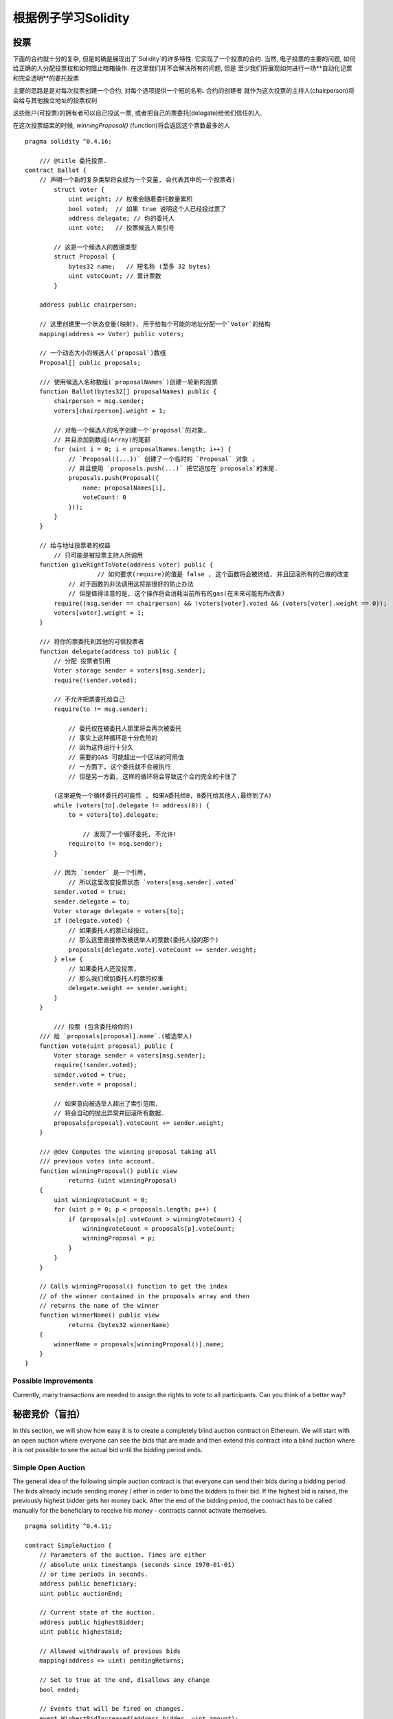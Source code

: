 ###################
根据例子学习Solidity
###################

.. index:: voting, ballot

.. _voting:

******
投票
******

下面的合约就十分的复杂, 但是的确是展现出了`Solidity`的许多特性. 它实现了一个投票的合约. 当然, 电子投票的主要的问题, 如何给正确的人分配投票权和如何阻止暗箱操作. 在这里我们并不会解决所有的问题, 但是 至少我们将展现如何进行一场**自动化记票和完全透明**的委托投票

主要的思路是是对每次投票创建一个合约, 对每个选项提供一个短的名称. 合约的创建者 就作为这次投票的主持人(chairperson)将会给与其他独立地址的投票权利

这些账户(可投票)的拥有者可以自己投这一票, 或者把自己的票委托(delegate)给他们信任的人.

在这次投票结束的时候, `winningProposal()` (function)将会返回这个票数最多的人


::

    pragma solidity ^0.4.16;

	/// @title 委托投票.
    contract Ballot {
        // 声明一个新的复杂类型将会成为一个变量, 会代表其中的一个投票者)
	    struct Voter {
	        uint weight; // 权重会随着委托数量累积
	        bool voted;  // 如果 true 说明这个人已经投过票了
	        address delegate; // 你的委托人
	        uint vote;   // 投票候选人索引号

	    // 这是一个候选人的数据类型
	    struct Proposal {
	        bytes32 name;   // 短名称 (至多 32 bytes)
	        uint voteCount; // 累计票数
	    }

        address public chairperson;

        // 这里创建里一个状态变量(映射), 用于给每个可能的地址分配一个`Voter`的结构
        mapping(address => Voter) public voters;

        // 一个动态大小的候选人(`proposal`)数组
        Proposal[] public proposals;

        /// 使用候选人名称数组(`proposalNames`)创建一轮新的投票 
        function Ballot(bytes32[] proposalNames) public {
            chairperson = msg.sender;
            voters[chairperson].weight = 1;

            // 对每一个候选人的名字创建一个`proposal`的对象, 
            // 并且添加到数组(Array)的尾部	     
            for (uint i = 0; i < proposalNames.length; i++) {
                // `Proposal({...})` 创建了一个临时的 `Proposal` 对象 ,
                // 并且使用 `proposals.push(...)` 把它追加在`proposals`的末尾.
                proposals.push(Proposal({
                    name: proposalNames[i],
                    voteCount: 0
                }));
            }
        }

        // 给与地址投票者的权益
	    // 只可能是被投票主持人所调用
        function giveRightToVote(address voter) public {
		 	// 如何要求(require)的值是 false , 这个函数将会被终结, 并且回滚所有的已做的改变
	    	// 对于函数的非法调用这将是很好的防止办法
	        // 但是值得注意的是, 这个操作将会消耗当前所有的gas(在未来可能有所改善)
            require((msg.sender == chairperson) && !voters[voter].voted && (voters[voter].weight == 0));
            voters[voter].weight = 1;
        }

        /// 将你的票委托到其他的可信投票者
        function delegate(address to) public {
            // 分配 投票者引用
            Voter storage sender = voters[msg.sender];
            require(!sender.voted);

            // 不允许把票委托给自己
            require(to != msg.sender);

	        // 委托权在被委托人那里将会再次被委托
	        // 事实上这种循环是十分危险的
	        // 因为这件运行十分久
	        // 需要的GAS 可能超出一个区块的可用值
	        // 一方面下, 这个委托就不会被执行
	        // 但是另一方面, 这样的循环将会导致这个合约完全的卡住了
            
            (这里避免一个循环委托的可能性 , 如果A委托给B, B委托给其他人,最终到了A)
            while (voters[to].delegate != address(0)) {
                to = voters[to].delegate;

	            // 发现了一个循环委托, 不允许!
                require(to != msg.sender);
            }

            // 因为 `sender` 是一个引用,
	        // 所以这里改变投票状态 `voters[msg.sender].voted`
            sender.voted = true;
            sender.delegate = to;
            Voter storage delegate = voters[to];
            if (delegate.voted) {
               	// 如果委托人的票已经投过, 
                // 那么这里直接修改被选举人的票数(委托人投的那个)
                proposals[delegate.vote].voteCount += sender.weight;
            } else {
                // 如果委托人还没投票, 
                // 那么我们增加委托人的票的权重
                delegate.weight += sender.weight;
            }
        }

	    /// 投票 (包含委托给你的) 
        /// 给 `proposals[proposal].name`.(被选举人)
        function vote(uint proposal) public {
            Voter storage sender = voters[msg.sender];
            require(!sender.voted);
            sender.voted = true;
            sender.vote = proposal;

            // 如果意向被选举人超出了索引范围, 
            // 将会自动的抛出异常并回滚所有数据.
            proposals[proposal].voteCount += sender.weight;
        }

        /// @dev Computes the winning proposal taking all
        /// previous votes into account.
        function winningProposal() public view
                returns (uint winningProposal)
        {
            uint winningVoteCount = 0;
            for (uint p = 0; p < proposals.length; p++) {
                if (proposals[p].voteCount > winningVoteCount) {
                    winningVoteCount = proposals[p].voteCount;
                    winningProposal = p;
                }
            }
        }

        // Calls winningProposal() function to get the index
        // of the winner contained in the proposals array and then
        // returns the name of the winner
        function winnerName() public view
                returns (bytes32 winnerName)
        {
            winnerName = proposals[winningProposal()].name;
        }
    }

Possible Improvements
=====================

Currently, many transactions are needed to assign the rights
to vote to all participants. Can you think of a better way?

.. index:: auction;blind, auction;open, blind auction, open auction

*************
秘密竞价（盲拍）
*************

In this section, we will show how easy it is to create a
completely blind auction contract on Ethereum.
We will start with an open auction where everyone
can see the bids that are made and then extend this
contract into a blind auction where it is not
possible to see the actual bid until the bidding
period ends.

.. _simple_auction:

Simple Open Auction
===================

The general idea of the following simple auction contract
is that everyone can send their bids during
a bidding period. The bids already include sending
money / ether in order to bind the bidders to their
bid. If the highest bid is raised, the previously
highest bidder gets her money back.
After the end of the bidding period, the
contract has to be called manually for the
beneficiary to receive his money - contracts cannot
activate themselves.

::

    pragma solidity ^0.4.11;

    contract SimpleAuction {
        // Parameters of the auction. Times are either
        // absolute unix timestamps (seconds since 1970-01-01)
        // or time periods in seconds.
        address public beneficiary;
        uint public auctionEnd;

        // Current state of the auction.
        address public highestBidder;
        uint public highestBid;

        // Allowed withdrawals of previous bids
        mapping(address => uint) pendingReturns;

        // Set to true at the end, disallows any change
        bool ended;

        // Events that will be fired on changes.
        event HighestBidIncreased(address bidder, uint amount);
        event AuctionEnded(address winner, uint amount);

        // The following is a so-called natspec comment,
        // recognizable by the three slashes.
        // It will be shown when the user is asked to
        // confirm a transaction.

        /// Create a simple auction with `_biddingTime`
        /// seconds bidding time on behalf of the
        /// beneficiary address `_beneficiary`.
        function SimpleAuction(
            uint _biddingTime,
            address _beneficiary
        ) public {
            beneficiary = _beneficiary;
            auctionEnd = now + _biddingTime;
        }

        /// Bid on the auction with the value sent
        /// together with this transaction.
        /// The value will only be refunded if the
        /// auction is not won.
        function bid() public payable {
            // No arguments are necessary, all
            // information is already part of
            // the transaction. The keyword payable
            // is required for the function to
            // be able to receive Ether.

            // Revert the call if the bidding
            // period is over.
            require(now <= auctionEnd);

            // If the bid is not higher, send the
            // money back.
            require(msg.value > highestBid);

            if (highestBidder != 0) {
                // Sending back the money by simply using
                // highestBidder.send(highestBid) is a security risk
                // because it could execute an untrusted contract.
                // It is always safer to let the recipients
                // withdraw their money themselves.
                pendingReturns[highestBidder] += highestBid;
            }
            highestBidder = msg.sender;
            highestBid = msg.value;
            HighestBidIncreased(msg.sender, msg.value);
        }

        /// Withdraw a bid that was overbid.
        function withdraw() public returns (bool) {
            uint amount = pendingReturns[msg.sender];
            if (amount > 0) {
                // It is important to set this to zero because the recipient
                // can call this function again as part of the receiving call
                // before `send` returns.
                pendingReturns[msg.sender] = 0;

                if (!msg.sender.send(amount)) {
                    // No need to call throw here, just reset the amount owing
                    pendingReturns[msg.sender] = amount;
                    return false;
                }
            }
            return true;
        }

        /// End the auction and send the highest bid
        /// to the beneficiary.
        function auctionEnd() public {
            // It is a good guideline to structure functions that interact
            // with other contracts (i.e. they call functions or send Ether)
            // into three phases:
            // 1. checking conditions
            // 2. performing actions (potentially changing conditions)
            // 3. interacting with other contracts
            // If these phases are mixed up, the other contract could call
            // back into the current contract and modify the state or cause
            // effects (ether payout) to be performed multiple times.
            // If functions called internally include interaction with external
            // contracts, they also have to be considered interaction with
            // external contracts.

            // 1. Conditions
            require(now >= auctionEnd); // auction did not yet end
            require(!ended); // this function has already been called

            // 2. Effects
            ended = true;
            AuctionEnded(highestBidder, highestBid);

            // 3. Interaction
            beneficiary.transfer(highestBid);
        }
    }

Blind Auction
=============

The previous open auction is extended to a blind auction
in the following. The advantage of a blind auction is
that there is no time pressure towards the end of
the bidding period. Creating a blind auction on a
transparent computing platform might sound like a
contradiction, but cryptography comes to the rescue.

During the **bidding period**, a bidder does not
actually send her bid, but only a hashed version of it.
Since it is currently considered practically impossible
to find two (sufficiently long) values whose hash
values are equal, the bidder commits to the bid by that.
After the end of the bidding period, the bidders have
to reveal their bids: They send their values
unencrypted and the contract checks that the hash value
is the same as the one provided during the bidding period.

Another challenge is how to make the auction
**binding and blind** at the same time: The only way to
prevent the bidder from just not sending the money
after he won the auction is to make her send it
together with the bid. Since value transfers cannot
be blinded in Ethereum, anyone can see the value.

The following contract solves this problem by
accepting any value that is larger than the highest
bid. Since this can of course only be checked during
the reveal phase, some bids might be **invalid**, and
this is on purpose (it even provides an explicit
flag to place invalid bids with high value transfers):
Bidders can confuse competition by placing several
high or low invalid bids.


::

    pragma solidity ^0.4.11;

    contract BlindAuction {
        struct Bid {
            bytes32 blindedBid;
            uint deposit;
        }

        address public beneficiary;
        uint public biddingEnd;
        uint public revealEnd;
        bool public ended;

        mapping(address => Bid[]) public bids;

        address public highestBidder;
        uint public highestBid;

        // Allowed withdrawals of previous bids
        mapping(address => uint) pendingReturns;

        event AuctionEnded(address winner, uint highestBid);

        /// Modifiers are a convenient way to validate inputs to
        /// functions. `onlyBefore` is applied to `bid` below:
        /// The new function body is the modifier's body where
        /// `_` is replaced by the old function body.
        modifier onlyBefore(uint _time) { require(now < _time); _; }
        modifier onlyAfter(uint _time) { require(now > _time); _; }

        function BlindAuction(
            uint _biddingTime,
            uint _revealTime,
            address _beneficiary
        ) public {
            beneficiary = _beneficiary;
            biddingEnd = now + _biddingTime;
            revealEnd = biddingEnd + _revealTime;
        }

        /// Place a blinded bid with `_blindedBid` = keccak256(value,
        /// fake, secret).
        /// The sent ether is only refunded if the bid is correctly
        /// revealed in the revealing phase. The bid is valid if the
        /// ether sent together with the bid is at least "value" and
        /// "fake" is not true. Setting "fake" to true and sending
        /// not the exact amount are ways to hide the real bid but
        /// still make the required deposit. The same address can
        /// place multiple bids.
        function bid(bytes32 _blindedBid)
            public
            payable
            onlyBefore(biddingEnd)
        {
            bids[msg.sender].push(Bid({
                blindedBid: _blindedBid,
                deposit: msg.value
            }));
        }

        /// Reveal your blinded bids. You will get a refund for all
        /// correctly blinded invalid bids and for all bids except for
        /// the totally highest.
        function reveal(
            uint[] _values,
            bool[] _fake,
            bytes32[] _secret
        )
            public
            onlyAfter(biddingEnd)
            onlyBefore(revealEnd)
        {
            uint length = bids[msg.sender].length;
            require(_values.length == length);
            require(_fake.length == length);
            require(_secret.length == length);

            uint refund;
            for (uint i = 0; i < length; i++) {
                var bid = bids[msg.sender][i];
                var (value, fake, secret) =
                        (_values[i], _fake[i], _secret[i]);
                if (bid.blindedBid != keccak256(value, fake, secret)) {
                    // Bid was not actually revealed.
                    // Do not refund deposit.
                    continue;
                }
                refund += bid.deposit;
                if (!fake && bid.deposit >= value) {
                    if (placeBid(msg.sender, value))
                        refund -= value;
                }
                // Make it impossible for the sender to re-claim
                // the same deposit.
                bid.blindedBid = bytes32(0);
            }
            msg.sender.transfer(refund);
        }

        // This is an "internal" function which means that it
        // can only be called from the contract itself (or from
        // derived contracts).
        function placeBid(address bidder, uint value) internal
                returns (bool success)
        {
            if (value <= highestBid) {
                return false;
            }
            if (highestBidder != 0) {
                // Refund the previously highest bidder.
                pendingReturns[highestBidder] += highestBid;
            }
            highestBid = value;
            highestBidder = bidder;
            return true;
        }

        /// Withdraw a bid that was overbid.
        function withdraw() public {
            uint amount = pendingReturns[msg.sender];
            if (amount > 0) {
                // It is important to set this to zero because the recipient
                // can call this function again as part of the receiving call
                // before `transfer` returns (see the remark above about
                // conditions -> effects -> interaction).
                pendingReturns[msg.sender] = 0;

                msg.sender.transfer(amount);
            }
        }

        /// End the auction and send the highest bid
        /// to the beneficiary.
        function auctionEnd()
            public
            onlyAfter(revealEnd)
        {
            require(!ended);
            AuctionEnded(highestBidder, highestBid);
            ended = true;
            beneficiary.transfer(highestBid);
        }
    }


.. index:: purchase, remote purchase, escrow

********************
安全的远程购买
********************

::

    pragma solidity ^0.4.11;

    contract Purchase {
        uint public value;
        address public seller;
        address public buyer;
        enum State { Created, Locked, Inactive }
        State public state;

        // Ensure that `msg.value` is an even number.
        // Division will truncate if it is an odd number.
        // Check via multiplication that it wasn't an odd number.
        function Purchase() public payable {
            seller = msg.sender;
            value = msg.value / 2;
            require((2 * value) == msg.value);
        }

        modifier condition(bool _condition) {
            require(_condition);
            _;
        }

        modifier onlyBuyer() {
            require(msg.sender == buyer);
            _;
        }

        modifier onlySeller() {
            require(msg.sender == seller);
            _;
        }

        modifier inState(State _state) {
            require(state == _state);
            _;
        }

        event Aborted();
        event PurchaseConfirmed();
        event ItemReceived();

        /// Abort the purchase and reclaim the ether.
        /// Can only be called by the seller before
        /// the contract is locked.
        function abort()
            public
            onlySeller
            inState(State.Created)
        {
            Aborted();
            state = State.Inactive;
            seller.transfer(this.balance);
        }

        /// Confirm the purchase as buyer.
        /// Transaction has to include `2 * value` ether.
        /// The ether will be locked until confirmReceived
        /// is called.
        function confirmPurchase()
            public
            inState(State.Created)
            condition(msg.value == (2 * value))
            payable
        {
            PurchaseConfirmed();
            buyer = msg.sender;
            state = State.Locked;
        }

        /// Confirm that you (the buyer) received the item.
        /// This will release the locked ether.
        function confirmReceived()
            public
            onlyBuyer
            inState(State.Locked)
        {
            ItemReceived();
            // It is important to change the state first because
            // otherwise, the contracts called using `send` below
            // can call in again here.
            state = State.Inactive;

            // NOTE: This actually allows both the buyer and the seller to
            // block the refund - the withdraw pattern should be used.

            buyer.transfer(value);
            seller.transfer(this.balance);
        }
    }

********************
微支付通道
********************

To be written.
